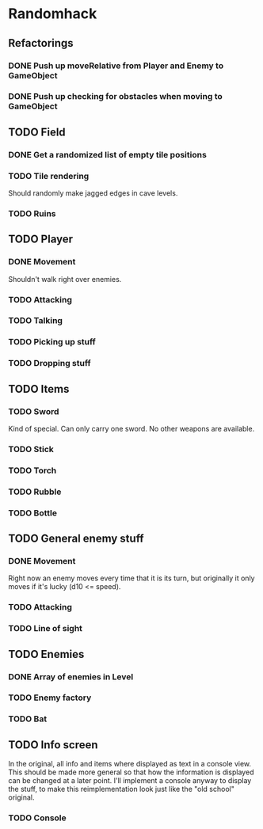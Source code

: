 * Randomhack
** Refactorings
*** DONE Push up moveRelative from Player and Enemy to GameObject
*** DONE Push up checking for obstacles when moving to GameObject
** TODO Field
*** DONE Get a randomized list of empty tile positions
*** TODO Tile rendering
    Should randomly make jagged edges in cave levels.
*** TODO Ruins
** TODO Player
*** DONE Movement
    Shouldn't walk right over enemies.
*** TODO Attacking
*** TODO Talking
*** TODO Picking up stuff
*** TODO Dropping stuff
** TODO Items
*** TODO Sword
    Kind of special. Can only carry one sword. No other weapons are
    available.
*** TODO Stick
*** TODO Torch
*** TODO Rubble
*** TODO Bottle
** TODO General enemy stuff
*** DONE Movement
    Right now an enemy moves every time that it is its turn, but
    originally it only moves if it's lucky (d10 <= speed).
*** TODO Attacking
*** TODO Line of sight
** TODO Enemies
*** DONE Array of enemies in Level
*** TODO Enemy factory
*** TODO Bat
** TODO Info screen
   In the original, all info and items where displayed as text in a
   console view. This should be made more general so that how the
   information is displayed can be changed at a later point. I'll
   implement a console anyway to display the stuff, to make this
   reimplementation look just like the "old school" original.
*** TODO Console
